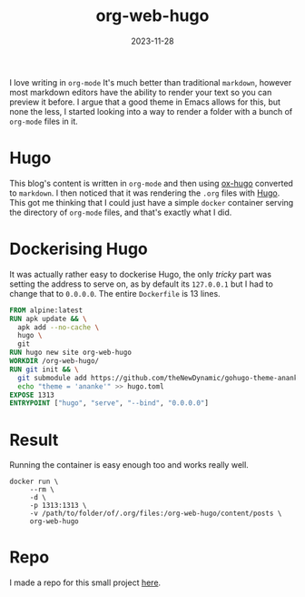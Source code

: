 #+HUGO_BASE_DIR: ../../
#+EXPORT_HUGO_CATEGORIES: docker, org-mode
#+DATE: 2023-11-28
#+TITLE: org-web-hugo

I love writing in =org-mode= It's much better than traditional =markdown=, however most markdown editors have the ability to render your text so you can preview it before. I argue that a good theme in Emacs allows for this, but none the less, I started looking into a way to render a folder with a bunch of =org-mode= files in it.

* Hugo
This blog's content is written in =org-mode= and then using [[https://ox-hugo.scripter.co][ox-hugo]] converted to =markdown=. I then noticed that it was rendering the =.org= files with [[https://gohugo.io][Hugo]]. This got me thinking that I could just have a simple =docker= container serving the directory of =org-mode= files, and that's exactly what I did.

* Dockerising Hugo
It was actually rather easy to dockerise Hugo, the only /tricky/ part was setting the address to serve on, as by default its =127.0.0.1= but I had to change that to =0.0.0.0=. The entire =Dockerfile= is 13 lines.

#+begin_src dockerfile
  FROM alpine:latest
  RUN apk update && \
    apk add --no-cache \
    hugo \
    git
  RUN hugo new site org-web-hugo
  WORKDIR /org-web-hugo/
  RUN git init && \
    git submodule add https://github.com/theNewDynamic/gohugo-theme-ananke.git themes/ananke && \
    echo "theme = 'ananke'" >> hugo.toml
  EXPOSE 1313
  ENTRYPOINT ["hugo", "serve", "--bind", "0.0.0.0"]
#+end_src

* Result
Running the container is easy enough too and works really well.

#+begin_src shell :results output
  docker run \
	   --rm \
	   -d \
	   -p 1313:1313 \
	   -v /path/to/folder/of/.org/files:/org-web-hugo/content/posts \
	   org-web-hugo
#+end_src

[[/images/20231128-org-web-hugo.png]]

* Repo
I made a repo for this small project [[https://github.com/jthorpe6/org-web-hugo][here]].
